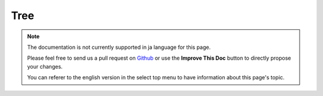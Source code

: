 Tree
####

.. php:class:: TreeBehavior()

.. note::
    The documentation is not currently supported in ja language for this page.

    Please feel free to send us a pull request on
    `Github <https://github.com/cakephp/docs>`_ or use the **Improve This Doc**
    button to directly propose your changes.

    You can referer to the english version in the select top menu to have
    information about this page's topic.

.. meta::
    :title lang=ja: Tree
    :keywords lang=ja: auto increment,literal representation,parent id,table categories,database table,hierarchical data,null value,menu system,intricacies,access control,hierarchy,logic,elements,trees
